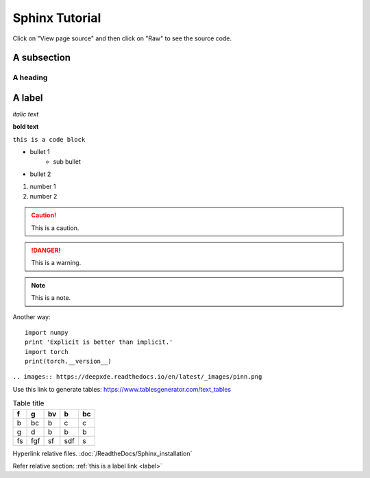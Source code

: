 Sphinx Tutorial
===============
Click on "View page source" and then click on "Raw" to see the source code.

A subsection
------------

A heading 
**************

A label
-------
.. _label:

*italic text*

**bold text**

``this is a code block``

* bullet 1
    * sub bullet
* bullet 2

#. number 1
#. number 2




.. caution:: 
    This is a caution.

.. danger::
    This is a warning.

.. note::
    This is a note.

.. code-block:: python
    :caption: Code block caption
    :name: This is a name

    import numpy 
    print 'Explicit is better than implicit.'
    import torch
    print(torch.__version__)

Another way::

    import numpy 
    print 'Explicit is better than implicit.'
    import torch
    print(torch.__version__)

``.. images:: https://deepxde.readthedocs.io/en/latest/_images/pinn.png``

Use this link to generate tables:  https://www.tablesgenerator.com/text_tables

.. table:: Table title

    +----+-----+----+-----+----+
    | f  | g   | bv | b   | bc |
    +====+=====+====+=====+====+
    | b  | bc  | b  | c   | c  |
    +----+-----+----+-----+----+
    | g  | d   | b  | b   | b  |
    +----+-----+----+-----+----+
    | fs | fgf | sf | sdf | s  |
    +----+-----+----+-----+----+

Hyperlink relative files. :doc:`/ReadtheDocs/Sphinx_installation` 

Refer relative section: :ref:`this is a label link <label>` 